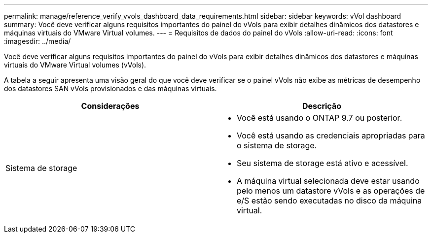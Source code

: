 ---
permalink: manage/reference_verify_vvols_dashboard_data_requirements.html 
sidebar: sidebar 
keywords: vVol dashboard 
summary: Você deve verificar alguns requisitos importantes do painel do vVols para exibir detalhes dinâmicos dos datastores e máquinas virtuais do VMware Virtual volumes. 
---
= Requisitos de dados do painel do vVols
:allow-uri-read: 
:icons: font
:imagesdir: ../media/


[role="lead"]
Você deve verificar alguns requisitos importantes do painel do vVols para exibir detalhes dinâmicos dos datastores e máquinas virtuais do VMware Virtual volumes (vVols).

A tabela a seguir apresenta uma visão geral do que você deve verificar se o painel vVols não exibe as métricas de desempenho dos datastores SAN vVols provisionados e das máquinas virtuais.

|===
| *Considerações* | *Descrição* 


 a| 
Sistema de storage
 a| 
* Você está usando o ONTAP 9.7 ou posterior.
* Você está usando as credenciais apropriadas para o sistema de storage.
* Seu sistema de storage está ativo e acessível.
* A máquina virtual selecionada deve estar usando pelo menos um datastore vVols e as operações de e/S estão sendo executadas no disco da máquina virtual.


|===
